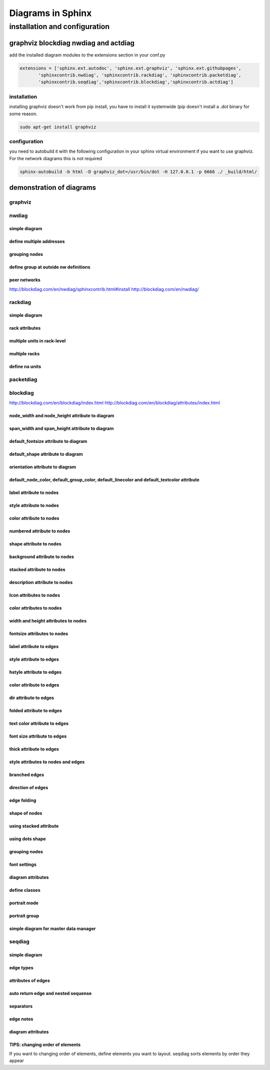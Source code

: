 Diagrams in Sphinx
##################

installation and configuration
******************************

graphviz blockdiag nwdiag and actdiag
=====================================

add the installed diagram modules to the extensions section in your conf.py

.. code::

   extensions = ['sphinx.ext.autodoc', 'sphinx.ext.graphviz', 'sphinx.ext.githubpages', 
          'sphinxcontrib.nwdiag', 'sphinxcontrib.rackdiag', 'sphinxcontrib.packetdiag', 
          'sphinxcontrib.seqdiag','sphinxcontrib.blockdiag','sphinxcontrib.actdiag']


installation
------------
installing graphviz doesn't work from pip install, you have to install it systemwide (pip doesn't install a .dot binary for some reason.

.. code::

   sudo apt-get install graphviz



configuration
-------------

you need to autobuild it with the following configuration in your sphinx virtual environment if you want to use graphviz. For the network diagrams this is not required

.. code::

   sphinx-autobuild -b html -D graphviz_dot=/usr/bin/dot -H 127.0.0.1 -p 6666 ./ _build/html/




demonstration of diagrams
=========================

graphviz
--------

.. graphviz::

   digraph foo {
      "bar" -> "baz";
   }

.. graph:: foo

   "bar" -- "baz";

.. digraph:: foo

   "bar" -> "baz" -> "quux";

.. graphviz::

   digraph example {
       a [label="sphinx", href="http://sphinx-doc.org", target="_top"];
       b [label="other"];
       a -> b;
   }

.. graphviz::

   digraph Flatland {
   
      a -> b -> c -> g; 
      a  [shape=polygon,sides=4]
      b  [shape=polygon,sides=5]
      c  [shape=polygon,sides=6]
   
      g [peripheries=3,color=yellow];
      s [shape=invtriangle,peripheries=1,color=red,style=filled];
      w  [shape=triangle,peripheries=1,color=blue,style=filled];
      
      }

nwdiag
------

simple diagram
^^^^^^^^^^^^^^

.. nwdiag::
   :desctable:

   nwdiag {
      network {
        A [address = 192.168.0.1, description = "web server01"];
        B [address = 192.168.0.2, description = "web server02"];
      }
      network {
        A [address = 172.0.0.1];
        C [address = 172.0.0.2, description = "database server"];
      }
   }

define multiple addresses
^^^^^^^^^^^^^^^^^^^^^^^^^

.. nwdiag::

   nwdiag {
     network dmz {
         address = "210.x.x.x/24"
   
         // set multiple addresses (using comma)
         web01 [address = "210.x.x.1, 210.x.x.20"];
         web02 [address = "210.x.x.2"];
     }
     network internal {
         address = "172.x.x.x/24";
   
         web01 [address = "172.x.x.1"];
         web02 [address = "172.x.x.2"];
         db01;
         db02;
     }
   }

grouping nodes
^^^^^^^^^^^^^^

.. nwdiag::

   nwdiag {
     network Sample_front {
       address = "192.168.10.0/24";
   
       // define group
       group web {
         web01 [address = ".1"];
         web02 [address = ".2"];
       }
     }
     network Sample_back {
       address = "192.168.20.0/24";
       web01 [address = ".1"];
       web02 [address = ".2"];
       db01 [address = ".101"];
       db02 [address = ".102"];
   
       // define network using defined nodes
       group db {
         db01;
         db02;
       }
     }
   }

define group at outside nw definitions
^^^^^^^^^^^^^^^^^^^^^^^^^^^^^^^^^^^^^^

.. nwdiag::

   nwdiag {
    group {
      color = "#FF7777";

      web01;
      web02;
      db01;
    }

    network dmz {
      web01;
      web02;
    }
    network internal {
      web01;
      web02;
      db01;
    }
   }

peer networks
^^^^^^^^^^^^^

.. nwdiag::

   nwdiag {
     inet [shape = cloud];
     inet -- router;
   
     network {
       router;
       web01;
       web02;
     }
   }

http://blockdiag.com/en/nwdiag/sphinxcontrib.html#install
http://blockdiag.com/en/nwdiag/
 
rackdiag
--------

simple diagram
^^^^^^^^^^^^^^

.. rackdiag::

   rackdiag {
     // define height of rack
     16U;
   
     // define rack items
     1: UPS [2U];
     3: DB Server
     4: Web Server
     5: Web Server
     6: Web Server
     7: Load Balancer
     8: L3 Switch
   }


rack attributes
^^^^^^^^^^^^^^^

.. rackdiag::

   rackdiag {
     // Change order of rack-number as ascending
     ascending;
   
     // define height of rack
     12U;
   
     // define description of rack
     description = "Tokyo/1234 East";
   
     // define rack units
     1: UPS [2U];   // define height of unit
     3: DB Server [5kg]  // define weight of unit
     4: Web Server [0.5A]  // define ampere of unit
     5: Web Server
     6: Web Server
     7: Load Balancer
     8: L3 Switch
   }
   

multiple units in rack-level
^^^^^^^^^^^^^^^^^^^^^^^^^^^^

.. rackdiag::

   rackdiag {
     // define height of rack
     16U;
   
     // define rack items
     1: UPS [2U];
     3: DB Server
     4: Web Server 1  // put 2 units to rack-level 4
     4: Web Server 2
     5: Web Server 3
     5: Web Server 4
     7: Load Balancer
     8: L3 Switch
   }

multiple racks
^^^^^^^^^^^^^^

.. rackdiag::

   rackdiag {
     // define 1st rack
     rack {
       16U;
   
       // define rack items
       1: UPS [2U];
       3: DB Server
       4: Web Server
       5: Web Server
       6: Web Server
       7: Load Balancer
       8: L3 Switch
     }
   
     // define 2nd rack
     rack {
       12U;
   
       // define rack items
       1: UPS [2U];
       3: DB Server
       4: Web Server
       5: Web Server
       6: Web Server
       7: Load Balancer
       8: L3 Switch
     }
   }

define na units
^^^^^^^^^^^^^^^

.. rackdiag::

   rackdiag {
     12U;
   
     1: Server
     2: Server
     3: Server
     4: Server
     5: N/A [8U];
   }

packetdiag
----------

.. packetdiag::

   packetdiag header {
       colwidth = 32
       node_height = 72
   
       0-15: Source Port
       16-31: Destination Port
       32-63: Sequence Number
       64-95: Acknowledgment Number
       96-99: Data Offset
       100-105: Reserved
       106: URG 
       107: ACK 
       108: PSH 
       109: RST 
       110: SYN 
       111: FIN 
       112-127: Window
       128-143: Checksum
       144-159: Urgent Pointer
       160-191: (Options and Padding)
       192-223: data [colheight = 3]
   }

blockdiag
---------

http://blockdiag.com/en/blockdiag/index.html
http://blockdiag.com/en/blockdiag/attributes/index.html

.. blockdiag::

   blockdiag {
     blockdiag -> generates -> "block-diagrams";
     blockdiag -> is -> "very easy!";

     blockdiag [color = "greenyellow"];
     "block-diagrams" [color = "pink"];
     "very easy!" [color = "orange"];
   }

node_width and node_height attribute to diagram
^^^^^^^^^^^^^^^^^^^^^^^^^^^^^^^^^^^^^^^^^^^^^^^

.. blockdiag::

   blockdiag {
      // Set node metrix
      node_width = 200;
      node_height = 100;
   
      A -> B;
   }

span_width and span_height attribute to diagram
^^^^^^^^^^^^^^^^^^^^^^^^^^^^^^^^^^^^^^^^^^^^^^^

.. blockdiag::

   blockdiag {
      // Set span metrix
      span_width = 240;
      span_height = 120;
   
      A -> B, C;
   }

default_fontsize attribute to diagram
^^^^^^^^^^^^^^^^^^^^^^^^^^^^^^^^^^^^^

.. blockdiag::

   blockdiag {
      // Set fontsize
      default_fontsize = 24;
   
      A -> B;
   }

default_shape attribute to diagram
^^^^^^^^^^^^^^^^^^^^^^^^^^^^^^^^^^

.. blockdiag::

   blockdiag {
      // set default shape
      default_shape = roundedbox
   
      A -> B;
   }

orientation attribute to diagram
^^^^^^^^^^^^^^^^^^^^^^^^^^^^^^^^

.. blockdiag::

   blockdiag {
      orientation = portrait
   
      A -> B -> C;
           B -> D;
   }

default_node_color, default_group_color, default_linecolor and default_textcolor attribute
^^^^^^^^^^^^^^^^^^^^^^^^^^^^^^^^^^^^^^^^^^^^^^^^^^^^^^^^^^^^^^^^^^^^^^^^^^^^^^^^^^^^^^^^^^

.. blockdiag::

   blockdiag {
     default_node_color = lightyellow;
     default_group_color = lightgreen;
     default_linecolor = magenta;
     default_textcolor = red;
   
     A -> B -> C;
          B -> D;
     group {
       C; D;
     }
   }

label attribute to nodes
^^^^^^^^^^^^^^^^^^^^^^^^

.. blockdiag::
   
   blockdiag {
      // Set labels to nodes.
      B [label = "foo"];
      C [label = "bar"];
   
      A -> B -> C;
   }

style attribute to nodes
^^^^^^^^^^^^^^^^^^^^^^^^

.. blockdiag::

   blockdiag {
      // Set boder-style to nodes.
      B [style = dotted];
      C [style = dashed];
      D [style = "3,3,3,3,15,3"];
   
      A -> B -> C -> D;
   }


color attribute to nodes
^^^^^^^^^^^^^^^^^^^^^^^^

.. blockdiag::

   blockdiag {
      // Set backgroun-color to nodes.
      B [color = none];
      C [color = pink];
      D [color = "#888888"];
   
      A -> B -> C -> D;
   }

numbered attribute to nodes
^^^^^^^^^^^^^^^^^^^^^^^^^^^

.. blockdiag::

   blockdiag {
      // Set numbered-badge to nodes.
      B [numbered = 99];
      C [numbered = A];
   
      A -> B -> C;
   }

shape attribute to nodes
^^^^^^^^^^^^^^^^^^^^^^^^

.. blockdiag::

   blockdiag {
      // standard node shapes
      box [shape = "box"];
      roundedbox [shape = "roundedbox"];
      diamond [shape = "diamond"];
      ellipse [shape = "ellipse"];
      note [shape = "note"];
   
      cloud [shape = "cloud"];
      mail [shape = "mail"];
      beginpoint [shape = "beginpoint"];
      endpoint [shape = "endpoint"];
      minidiamond [shape = "minidiamond"];
      actor [shape = "actor"];
      dots [shape = "dots"];
   
      box -> roundedbox -> diamond -> ellipse;
      cloud -> note -> mail -> actor;
      minidiamond -> beginpoint -> endpoint -> dots;
   
      // node shapes for flowcharts
      condition [shape = "flowchart.condition"];
      database [shape = "flowchart.database"];
      input [shape = "flowchart.input"];
      loopin [shape = "flowchart.loopin"];
      loopout [shape = "flowchart.loopout"];
      terminator [shape = "flowchart.terminator"];
   
      condition -> database -> terminator -> input;
      loopin -> loopout;
   }

background attribute to nodes
^^^^^^^^^^^^^^^^^^^^^^^^^^^^^

.. blockdiag::

   blockdiag {
      // Set background image to nodes (and erase label).
      A [label = "", background = "_static/img/logo/python-logo.gif"];
   }

stacked attribute to nodes
^^^^^^^^^^^^^^^^^^^^^^^^^^

.. blockdiag::

   blockdiag {
      // Set stacked to nodes.
      stacked [stacked];
      ellipse [shape = "ellipse", stacked];
   
      stacked -> ellipse;
   }

description attribute to nodes
^^^^^^^^^^^^^^^^^^^^^^^^^^^^^^

.. blockdiag::

   blockdiag {
      // Set numbered-badge and description to nodes.
      A [numbered = 1, label = "Input", description = "Beef, carrots, potatoes, curry powder and water"];
      B [numbered = 2, label = "Process", description = "Simmer and simmer"];
      C [numbered = 3, label = "Output", description = "yum-yum curry"];
   
      A -> B -> C;
   }

Icon attributes to nodes
^^^^^^^^^^^^^^^^^^^^^^^^

.. blockdiag::
    
   blockdiag {
     A -> B -> C;
   
     A [icon = "_static/img/icons/feed-icon-legacy_orange.png"];
     B [icon = "_static/img/icons/feed-icon-legacy_blue.png"];
     C [icon = "_static/img/icons/feed-icon-legacy_purple.png"];
   }


color attributes to nodes
^^^^^^^^^^^^^^^^^^^^^^^^^

.. blockdiag::

   blockdiag {
     A -> B;
   
     A[textcolor=blue];
     B[textcolor='#FF00FF'];
   }

width and height attributes to nodes
^^^^^^^^^^^^^^^^^^^^^^^^^^^^^^^^^^^^

.. blockdiag::

   blockdiag {
     A -> B;
   
     A[width=192];
     B[height=64];
   }

fontsize attributes to nodes
^^^^^^^^^^^^^^^^^^^^^^^^^^^^

.. blockdiag::

   blockdiag {
      A -> B;
   
      A[fontsize=20];
   }

label attribute to edges
^^^^^^^^^^^^^^^^^^^^^^^^

.. blockdiag::

   blockdiag {
      // Set labels to edges. (short text only)
      A -> B -> C [label = "foo"];
      C -> A [label = "bar"];
   }

style attribute to edges
^^^^^^^^^^^^^^^^^^^^^^^^

.. blockdiag::

   blockdiag {
      // Set style to edges.
      A -> B [style = dotted];
      B -> C [style = dashed];
      C -> D [style = none];
      D -> E [style = "3,3,3,3,15,3"];
   }

hstyle attribute to edges
^^^^^^^^^^^^^^^^^^^^^^^^^

.. blockdiag::

   blockdiag {
      // Set head shapes to edges.
      A -> B [hstyle = generalization];
      B -> C [hstyle = composition];
      C -> D [hstyle = aggregation];
   }

color attribute to edges
^^^^^^^^^^^^^^^^^^^^^^^^

.. blockdiag::

   blockdiag {
      // Set color to edges.
      A -> B [color = "#0000FF"];
      B -> C [color = "red"];
   }

dir attribute to edges
^^^^^^^^^^^^^^^^^^^^^^

.. blockdiag::

   blockdiag {
      // Set arrow direction to edges.
      A -> B [dir = none];
      B -> C [dir = forward];
      C -> D [dir = back];
      D -> E [dir = both];
   
      // Same meaning
      F -- G -> H <- I <-> J;
   }

folded attribute to edges
^^^^^^^^^^^^^^^^^^^^^^^^^

.. blockdiag::

   blockdiag {
      A -> B -> C -> D -> E;
   
      // fold edge at C to D (D will be layouted at top level; left side)
      C -> D [folded];
   }

text color attribute to edges
^^^^^^^^^^^^^^^^^^^^^^^^^^^^^

.. blockdiag::

   blockdiag {
      A -> B[label=foo, textcolor=pink];
   }

font size attribute to edges
^^^^^^^^^^^^^^^^^^^^^^^^^^^^

.. blockdiag::

   blockdiag {
      A -> B [label='text', fontsize=16];
   }

thick attribute to edges
^^^^^^^^^^^^^^^^^^^^^^^^

.. blockdiag::

   blockdiag {
      A -> B -> C;
           B -> D[thick];
   }

style attributes to nodes and edges
^^^^^^^^^^^^^^^^^^^^^^^^^^^^^^^^^^^

.. blockdiag::

   blockdiag {
      // Set boder-style, backgroun-color and text-color to nodes.
      A [style = dotted];
      B [style = dashed];
      C [color = pink, style = "3,3,3,3,15,3"]; //dashed_array format style
      D [color = "#888888", textcolor="#FFFFFF"];
   
      // Set border-style and color to edges.
      A -> B [style = dotted];
      B -> C [style = dashed];
      C -> D [color = "red", style = "3,3,3,3,15,3"]; //dashed_array format style
   
      // Set numbered-badge to nodes.
      E [numbered = 99];
   
      // Set background image to nodes (and erase label).
      F [label = "", background = "_static/img/logo/python-logo.gif"];
      G [label = "", background = "_static/img/logo/python-logo.gif"];
      H [icon = "_static/img/icons/help-browser.png"];
      I [icon = "_static/img/icons/internet-mail.png"];
   
      // Set arrow direction to edges.
      E -> F [dir = none];
      F -> G [dir = forward];
      G -> H [dir = back];
      H -> I [dir = both];
   
      // Set width and height to nodes.
      K [width = 192]; // default value is 128
      L [height = 64]; // default value is 40
   
      // Use thick line
      J -> K [thick]
      K -> L;
   }

branched edges
^^^^^^^^^^^^^^

.. blockdiag::

   blockdiag {
     // branching edges to multiple children
     A -> B, C;
   
     // branching edges from multiple parents
     D, E -> F;
   }


direction of edges
^^^^^^^^^^^^^^^^^^

.. blockdiag::

   blockdiag {
     A -> B <- C -- D <-> E;
   }

edge folding
^^^^^^^^^^^^

.. blockdiag::

   blockdiag {
     A -> B -> C -> D -> E;
   
     // fold edge at C to D (D will be layouted at top level; left side)
     C -> D [folded];
   }

shape of nodes
^^^^^^^^^^^^^^

.. blockdiag::

   blockdiag {
     // standard node shapes
     box [shape = box];
     square [shape = square];
     roundedbox [shape = roundedbox];
     dots [shape = dots];
   
     circle [shape = circle];
     ellipse [shape = ellipse];
     diamond [shape = diamond];
     minidiamond [shape = minidiamond];
   
     note [shape = note];
     mail [shape = mail];
     cloud [shape = cloud];
     actor [shape = actor];
   
     beginpoint [shape = beginpoint];
     endpoint [shape = endpoint];
   
     box -> square -> roundedbox -> dots;
     circle -> ellipse -> diamond -> minidiamond;
     note -> mail -> cloud -> actor;
     beginpoint -> endpoint;
   
     // node shapes for flowcharts
     condition [shape = flowchart.condition];
     database [shape = flowchart.database];
     terminator [shape = flowchart.terminator];
     input [shape = flowchart.input];
   
     loopin [shape = flowchart.loopin];
     loopout [shape = flowchart.loopout];
   
     condition -> database -> terminator -> input;
     loopin -> loopout;
   }
   
using stacked attribute
^^^^^^^^^^^^^^^^^^^^^^^

.. blockdiag::

   blockdiag {
     // Set stacked to nodes.
     stacked [stacked];
     diamond [shape = "diamond", stacked];
     database [shape = "flowchart.database", stacked];
   
     stacked -> diamond -> database;
   }

using dots shape
^^^^^^^^^^^^^^^^

.. blockdiag::

   blockdiag {
     A -> B, C, D;
   
     C [shape = "dots"];
   
     // hide edge forward to dots node
     A -> C [style = "none"];
   }

grouping nodes
^^^^^^^^^^^^^^

.. blockdiag::

   blockdiag admin {
      A -> B -> C -> D;
      A -> E;
      A -> H;
   
      // A and B belong to first group.
      group {
         A; B;
      }
   
      // E, F and G belong to second group.
      group second_group {
         // Set group-label
         label = "second group";
   
         // Set background-color to this group.
         color = "#77FF77";
   
         // Set textcolor to this group
         textcolor = "#FF0000";
   
         E -> F -> G;
   
         // H and I belong to third "nested" group.
         group {
             label = "third group";
             color = "#FF0000";
   
             // Set group shape to 'line group' (default is box)
             shape = line;
   
             // Set line style (effects to 'line group' only)
             style = dashed;
   
             H -> I;
         }
      }
   
      // J belongs to second group
      J [group = second_group];
   }

font settings
^^^^^^^^^^^^^

.. blockdiag::

   blockdiag {
     // Set fontsize
     default_fontsize = 20;  // default value is 11
   
     A -> B [label = "large"];
     B -> C [label = "small", fontsize = 11];  // change fontsize of edge-label
   
     A [fontsize = 32];  // change fontsize of node-label
   
     group {
       label = "group label";
       fontsize = 16;  // change fontsize of group-label
   
       C;
     }
   }

diagram attributes
^^^^^^^^^^^^^^^^^^

.. blockdiag::

   blockdiag {
     // Set node metrix
     node_width = 200;  // default value is 128
     node_height = 100;  // default value is 40
   
     // Set span metrix
     span_width = 240;  // default value is 64
     span_height = 120;  // default value is 40
   
     // set default shape
     default_shape = roundedbox;  // default value is 'box'
   
     // set default colors
     default_node_color = lightblue;
     default_group_color = "#7777FF";
     default_linecolor = blue;
     default_textcolor = red;
   
     A -> B [label = "Use long long\nedge label"];
     A -> C;
   
     group {
       C;
     }
   }

define classes
^^^^^^^^^^^^^^

.. blockdiag::

   blockdiag {
     // Define class (list of attributes)
     class emphasis [color = pink, style = dashed];
     class redline [color = red, style = dotted];
   
     A -> B -> C;
   
     // Set class to node
     A [class = "emphasis"];
   
     // Set class to edge
     A -> B [class = "redline"];
   }

portrait mode
^^^^^^^^^^^^^

.. blockdiag::

   blockdiag {
     orientation = portrait
   
     A -> B -> C;
          B -> D;
   }


portrait group
^^^^^^^^^^^^^^

.. blockdiag::

   blockdiag {
     A -> B -> C;
   
     group {
       orientation = portrait
   
       C -> D -> E;
     }
   }

simple diagram for master data manager
^^^^^^^^^^^^^^^^^^^^^^^^^^^^^^^^^^^^^^

.. blockdiag::

   blockdiag admin {
     index [label = "List of FOOs"];
     add [label = "Add FOO"];
     add_confirm [label = "Add FOO (confirm)"];
     edit [label = "Edit FOO"];
     edit_confirm [label = "Edit FOO (confirm)"];
     show [label = "Show FOO"];
     delete_confirm [label = "Delete FOO (confirm)"];
   
     index -> add  -> add_confirm  -> index;
     index -> edit -> edit_confirm -> index;
     index -> show -> index;
     index -> delete_confirm -> index;
   }

seqdiag
-------

simple diagram
^^^^^^^^^^^^^^

.. seqdiag::

   seqdiag {
     browser  -> webserver [label = "GET /index.html"];
     browser <-- webserver;
     browser  -> webserver [label = "POST /blog/comment"];
                 webserver  -> database [label = "INSERT comment"];
                 webserver <-- database;
     browser <-- webserver;
   }

edge types
^^^^^^^^^^

.. seqdiag::

   seqdiag {
     // normal edge and doted edge
     A -> B [label = "normal edge"];
     B --> C [label = "dotted edge"];
   
     B <-- C [label = "return dotted edge"];
     A <- B [label = "return edge"];
   
     // asynchronus edge
     A ->> B [label = "asynchronus edge"];
     B -->> C [label = "asynchronus dotted edge"];
   
     B <<-- C [label = "return asynchronus doted edge"];
     A <<- B [label = "return asynchronus edge"];
   
     // self referenced edge
     A -> A [label = "self reference edge"];
   }

attributes of edges
^^^^^^^^^^^^^^^^^^^

.. seqdiag::

   seqdiag {
     // edge label
     A -> B [label = "call"];
     A <- B [label = "return"];
   
     // diagonal edge
     A -> B [diagonal, label = "diagonal edge"];
     A <- B [diagonal, label = "return diagonal edge"];
   
     // color of edge
     A -> B [label = "colored label", color = red];
   
     // failed edge
     A -> B [label = "failed edge", failed];
   }

auto return edge and nested sequense
^^^^^^^^^^^^^^^^^^^^^^^^^^^^^^^^^^^^

.. seqdiag::

   seqdiag {
     // auto return edge
     A => B [label = "call", return = "return"];
   
     // nested auto return edge
     A => B => C [label = "call", return = "return"];
   
     // nested sequence
     A => B [label = "nested call"]{
        B => C [label = "call 1"];
        B => D [label = "call 2"];
        B => E [label = "call 3"];
     }
   }

separators
^^^^^^^^^^

.. seqdiag::

   seqdiag {
     A -> B;
   
     // Separator
     === Separator line ===
   
     A -> B;
   
     // Delay separator
     ... Separator line ...
   
     A -> B;
   }

edge notes
^^^^^^^^^^

.. seqdiag::

   seqdiag {
     // Use note (put note on rightside)
     browser -> webserver [note = "request\nGET /"];
     browser <- webserver;
   
     // Use leftnote and rightnote
     browser -> webserver [leftnote = "send request"];
     browser <- webserver [rightnote = "send response"];
   }

diagram attributes
^^^^^^^^^^^^^^^^^^

.. seqdiag::

   seqdiag {
     // Set edge metrix.
     edge_length = 300;  // default value is 192
     span_height = 80;  // default value is 40
   
     // Set fontsize.
     default_fontsize = 16;  // default value is 11
   
     // Do not show activity line
     activation = none;
   
     // Numbering edges automaticaly
     autonumber = True;
   
     // Change note color
     default_note_color = lightblue;
   
     browser  -> webserver [label = "GET \n/index.html"];
     browser <-- webserver [note = "Apache works!"];
   }

TIPS: changing order of elements
^^^^^^^^^^^^^^^^^^^^^^^^^^^^^^^^

If you want to changing order of elements, define elements you want to layout. seqdiag sorts elements by order they appear

.. seqdiag::

   seqdiag {
     # define order of elements
     # seqdiag sorts elements by order they appear
     browser; database; webserver;
   
     browser  -> webserver [label = "GET /index.html"];
     browser <-- webserver;
     browser  -> webserver [label = "POST /blog/comment"];
                 webserver  -> database [label = "INSERT comment"];
                 webserver <-- database;
     browser <-- webserver;
   }


